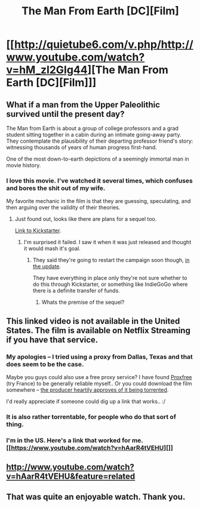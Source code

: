 #+TITLE: The Man From Earth [DC][Film]

* [[http://quietube6.com/v.php/http://www.youtube.com/watch?v=hM_zl2GIg44][The Man From Earth [DC][Film]]]
:PROPERTIES:
:Author: _brightwing
:Score: 19
:DateUnix: 1400599766.0
:DateShort: 2014-May-20
:END:

** What if a man from the Upper Paleolithic survived until the present day?

The Man from Earth is about a group of college professors and a grad student sitting together in a cabin during an intimate going-away party. They contemplate the plausibility of their departing professor friend's story: witnessing thousands of years of human progress first-hand.

One of the most down-to-earth depictions of a seemingly immortal man in movie history.
:PROPERTIES:
:Author: _brightwing
:Score: 6
:DateUnix: 1400600276.0
:DateShort: 2014-May-20
:END:

*** I love this movie. I've watched it several times, which confuses and bores the shit out of my wife.

My favorite mechanic in the film is that they are guessing, speculating, and then arguing over the validity of their theories.
:PROPERTIES:
:Author: HandsofManos
:Score: 5
:DateUnix: 1400614966.0
:DateShort: 2014-May-21
:END:

**** Just found out, looks like there are plans for a sequel too.

[[https://www.kickstarter.com/projects/1759006687/the-man-from-earth-ii-man-from-earth-millennium][Link to Kickstarter]].
:PROPERTIES:
:Author: _brightwing
:Score: 3
:DateUnix: 1400621362.0
:DateShort: 2014-May-21
:END:

***** I'm surprised it failed. I saw it when it was just released and thought it would mash it's goal.
:PROPERTIES:
:Author: Rebuta
:Score: 3
:DateUnix: 1400630034.0
:DateShort: 2014-May-21
:END:

****** They said they're going to restart the campaign soon though, [[https://www.kickstarter.com/projects/1759006687/the-man-from-earth-ii-man-from-earth-millennium/posts][in the update]].

They have everything in place only they're not sure whether to do this through Kickstarter, or something like IndieGoGo where there is a definite transfer of funds.
:PROPERTIES:
:Author: _brightwing
:Score: 3
:DateUnix: 1400642917.0
:DateShort: 2014-May-21
:END:

******* Whats the premise of the sequel?
:PROPERTIES:
:Score: 1
:DateUnix: 1401675246.0
:DateShort: 2014-Jun-02
:END:


** This linked video is not available in the United States. The film is available on Netflix Streaming if you have that service.
:PROPERTIES:
:Score: 3
:DateUnix: 1400610595.0
:DateShort: 2014-May-20
:END:

*** My apologies -- I tried using a proxy from Dallas, Texas and that does seem to be the case.

Maybe you guys could also use a free proxy service? I have found [[http://www.proxfree.com][Proxfree]] (try France) to be generally reliable myself.. Or you could download the film somewhere -- [[http://torrentfreak.com/producer-thanks-pirates-for-stealing-his-film-071113][the producer heartily approves of it being torrented]].

I'd really appreciate if someone could dig up a link that works.. :/
:PROPERTIES:
:Author: _brightwing
:Score: 3
:DateUnix: 1400618298.0
:DateShort: 2014-May-21
:END:


*** It is also rather torrentable, for people who do that sort of thing.
:PROPERTIES:
:Author: brmj
:Score: 2
:DateUnix: 1400618263.0
:DateShort: 2014-May-21
:END:


*** I'm in the US. Here's a link that worked for me.[[https://www.youtube.com/watch?v=hAarR4tVEHU][]]
:PROPERTIES:
:Author: CeruleanTresses
:Score: 1
:DateUnix: 1400623670.0
:DateShort: 2014-May-21
:END:


** [[http://www.youtube.com/watch?v=hAarR4tVEHU&feature=related]]
:PROPERTIES:
:Author: someonewrongonthenet
:Score: 1
:DateUnix: 1400653564.0
:DateShort: 2014-May-21
:END:


** That was quite an enjoyable watch. Thank you.
:PROPERTIES:
:Author: Kodix
:Score: 1
:DateUnix: 1402420032.0
:DateShort: 2014-Jun-10
:END:
